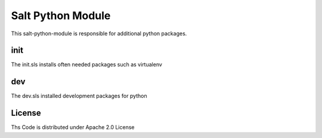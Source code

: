 ====================
Salt Python Module
====================

This salt-python-module is responsible for additional python packages.


init
----

The init.sls installs often needed packages such as virtualenv

dev
---

The dev.sls installed development packages for python

License
-------

Ths Code is distributed under Apache 2.0 License

.. _`Apache 2.0 license`: http://www.apache.org/licenses/LICENSE-2.0.html
